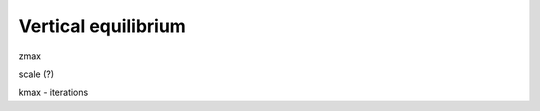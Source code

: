 .. _vertical_equilibrium:

********************************************************************************
Vertical equilibrium
********************************************************************************

zmax

scale (?)

kmax - iterations